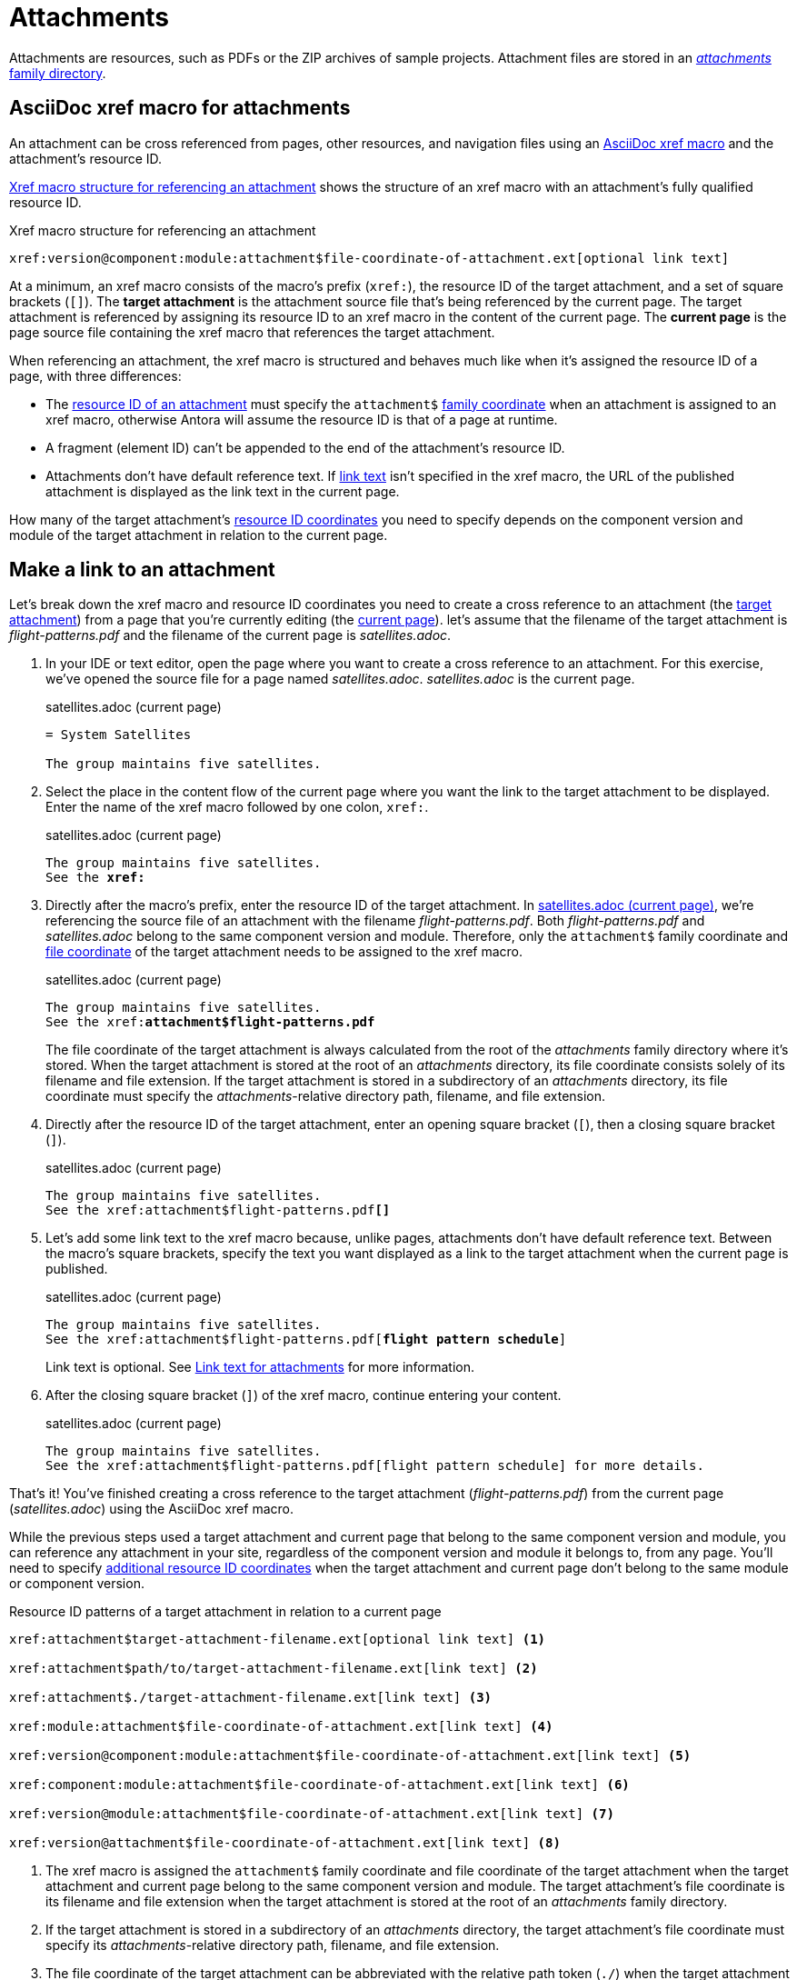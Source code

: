 = Attachments
:page-aliases: asciidoc:link-attachment.adoc

Attachments are resources, such as PDFs or the ZIP archives of sample projects.
Attachment files are stored in an xref:ROOT:attachments-directory.adoc[_attachments_ family directory].

== AsciiDoc xref macro for attachments

An attachment can be cross referenced from pages, other resources, and navigation files using an xref:xref.adoc#xref-macro[AsciiDoc xref macro] and the attachment's resource ID.

<<ex-base>> shows the structure of an xref macro with an attachment's fully qualified resource ID.

.Xref macro structure for referencing an attachment
[listing#ex-base]
----
xref:version@component:module:attachment$file-coordinate-of-attachment.ext[optional link text]
----

At a minimum, an xref macro consists of the macro's prefix (`xref:`), the resource ID of the target attachment, and a set of square brackets (`[]`).
[[target]]The [.term]*target attachment* is the attachment source file that's being referenced by the current page.
The target attachment is referenced by assigning its resource ID to an xref macro in the content of the current page.
[[current]]The [.term]*current page* is the page source file containing the xref macro that references the target attachment.

When referencing an attachment, the xref macro is structured and behaves much like when it's assigned the resource ID of a page, with three differences:

* The xref:resource-id.adoc[resource ID of an attachment] must specify the `attachment$` xref:resource-id-coordinates.adoc#id-family[family coordinate] when an attachment is assigned to an xref macro, otherwise Antora will assume the resource ID is that of a page at runtime.
* A fragment (element ID) can't be appended to the end of the attachment's resource ID.
* Attachments don't have default reference text.
If <<link-text,link text>> isn't specified in the xref macro, the URL of the published attachment is displayed as the link text in the current page.

How many of the target attachment's xref:resource-id-coordinates.adoc[resource ID coordinates] you need to specify depends on the component version and module of the target attachment in relation to the current page.

[#make-link]
== Make a link to an attachment

Let's break down the xref macro and resource ID coordinates you need to create a cross reference to an attachment (the <<target,target attachment>>) from a page that you're currently editing (the <<current,current page>>).
 let's assume that the filename of the target attachment is [.path]_flight-patterns.pdf_ and the filename of the current page is [.path]_satellites.adoc_.

. In your IDE or text editor, open the page where you want to create a cross reference to an attachment.
For this exercise, we've opened the source file for a page named [.path]_satellites.adoc_.
[.path]_satellites.adoc_ is the current page.
+
.satellites.adoc (current page)
[listing]
----
= System Satellites

The group maintains five satellites.
----

. Select the place in the content flow of the current page where you want the link to the target attachment to be displayed.
Enter the name of the xref macro followed by one colon, `xref:`.
+
.satellites.adoc (current page)
[listing#ex-prefix,subs="+quotes"]
----
The group maintains five satellites.
See the **xref:**
----

. Directly after the macro's prefix, enter the resource ID of the target attachment.
In <<ex-id>>, we're referencing the source file of an attachment with the filename [.path]_flight-patterns.pdf_.
Both [.path]_flight-patterns.pdf_ and [.path]_satellites.adoc_ belong to the same component version and module.
Therefore, only the `attachment$` family coordinate and xref:resource-id-coordinates.adoc#id-resource[file coordinate] of the target attachment needs to be assigned to the xref macro.
+
--
.satellites.adoc (current page)
[listing#ex-id,subs="+quotes"]
----
The group maintains five satellites.
See the xref:**attachment$flight-patterns.pdf**
----

The file coordinate of the target attachment is always calculated from the root of the [.path]_attachments_ family directory where it's stored.
When the target attachment is stored at the root of an [.path]_attachments_ directory, its file coordinate consists solely of its filename and file extension.
If the target attachment is stored in a subdirectory of an [.path]_attachments_ directory, its file coordinate must specify the __attachments__-relative directory path, filename, and file extension.
--

. Directly after the resource ID of the target attachment, enter an opening square bracket (`[`), then a closing square bracket (`]`).
+
.satellites.adoc (current page)
[listing,subs="+quotes"]
----
The group maintains five satellites.
See the xref:attachment$flight-patterns.pdf**[]**
----

. Let's add some link text to the xref macro because, unlike pages, attachments don't have default reference text.
Between the macro's square brackets, specify the text you want displayed as a link to the target attachment when the current page is published.
+
--
.satellites.adoc (current page)
[listing,subs="+quotes"]
----
The group maintains five satellites.
See the xref:attachment$flight-patterns.pdf[**flight pattern schedule**]
----

Link text is optional.
See <<link-text>> for more information.
--

. After the closing square bracket (`]`) of the xref macro, continue entering your content.
+
.satellites.adoc (current page)
[listing]
----
The group maintains five satellites.
See the xref:attachment$flight-patterns.pdf[flight pattern schedule] for more details.
----

That's it!
You've finished creating a cross reference to the target attachment ([.path]_flight-patterns.pdf_) from the current page ([.path]_satellites.adoc_) using the AsciiDoc xref macro.

While the previous steps used a target attachment and current page that belong to the same component version and module, you can reference any attachment in your site, regardless of the component version and module it belongs to, from any page.
You'll need to specify xref:resource-id-coordinates.adoc[additional resource ID coordinates] when the target attachment and current page don't belong to the same module or component version.

.Resource ID patterns of a target attachment in relation to a current page
[listing#ex-component-version-base]
----
xref:attachment$target-attachment-filename.ext[optional link text] <.>

xref:attachment$path/to/target-attachment-filename.ext[link text] <.>

xref:attachment$./target-attachment-filename.ext[link text] <.>

xref:module:attachment$file-coordinate-of-attachment.ext[link text] <.>

xref:version@component:module:attachment$file-coordinate-of-attachment.ext[link text] <.>

xref:component:module:attachment$file-coordinate-of-attachment.ext[link text] <.>

xref:version@module:attachment$file-coordinate-of-attachment.ext[link text] <.>

xref:version@attachment$file-coordinate-of-attachment.ext[link text] <.>
----
<.> The xref macro is assigned the `attachment$` family coordinate and file coordinate of the target attachment when the target attachment and current page belong to the same component version and module.
The target attachment's file coordinate is its filename and file extension when the target attachment is stored at the root of an _attachments_ family directory.
<.> If the target attachment is stored in a subdirectory of an _attachments_ directory, the target attachment's file coordinate must specify its __attachments__-relative directory path, filename, and file extension.
<.> The file coordinate of the target attachment can be abbreviated with the relative path token (`./`) when the target attachment and current page are stored in subdirectories with parallel family-relative directory paths.
_This is an advanced use case._
<.> The xref macro is assigned the module, `attachment$`, and file coordinates of the target attachment when the target attachment and current page don't belong to the same module, but they do belong to the same component version.
<.> The xref macro is assigned the version, component, module, `attachment$`, and file coordinates of the target attachment when the target attachment and current page don't belong to the same component version.
<.> If the version coordinate isn't specified, Antora uses the xref:ROOT:how-component-versions-are-sorted.adoc#latest-version[latest version] of the target attachment's component to complete the resource ID at runtime.
This behavior only applies when the target attachment and current page don't belong to the same component version.
<.> The xref macro is assigned the version, module, `attachment$`, and file coordinates of the target attachment when the target attachment doesn't belong to the same version and module as the current page, but it does belong to the same component as the current page.
<.> The xref macro is assigned the version, `attachment$`, and file coordinates of the target attachment when the target attachment doesn't belong to the same version as the current page, but it does belong to the same component and module as the current page.

Attachment links and page links share many similarities.
See xref:page-links.adoc[] for more examples that show how to construct the resource ID of the target resource when it belongs to a different xref:page-links.adoc#modules[module], xref:page-links.adoc#component-versions[component version], or xref:page-links.adoc#versions[version] than the current page.
Just remember to always add the `attachment$` family coordinate to the target attachment's resource ID when you assign it to an xref macro.

[#link-text]
== Link text for attachments

You can specify link text between the square brackets of an AsciiDoc xref macro, or you can leave the square brackets of the xref macro empty.
<<ex-no-text>> shows an xref macro that's assigned the resource ID of an attachment.
No link text has been specified between the xref macro's square brackets.

.Xref macro without specified link text
[listing#ex-no-text]
----
Download xref:attachment$practice-project.zip[] to try it out!
----

Because the xref macro in <<ex-no-text>> isn't assigned any link text, Antora will display the URL of the attachment as the link text in the published page.

....
Download https://docs.example.com/component/version/module/_attachments/practice-project.zip to try it out!
....

Antora uses the xref:ROOT:how-antora-builds-urls.adoc[URL of the published attachment] for display purposes when you don't specify link text.
(Unlike pages, attachments don't have xref:link-content.adoc#default[default reference text].)

You can specify link text by entering it between the square brackets of the xref macro.

.Xref macro with specified link text
[listing#ex-text]
----
Download xref:attachment$practice-project.zip[The Sample Project] to try it out!
----

When link text is specified in the xref macro, Antora displays the specified content as the link to the attachment in the published page.

== Learn more

You can also create links to attachments in xref:navigation:reference-resources.adoc[navigation files] and from xref:image-xref-and-link.adoc[image macros].
